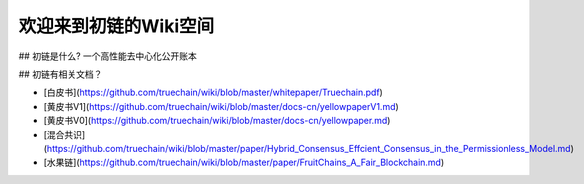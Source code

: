欢迎来到初链的Wiki空间
==========================================

## 初链是什么?
一个高性能去中心化公开账本

## 初链有相关文档？

* [白皮书](https://github.com/truechain/wiki/blob/master/whitepaper/Truechain.pdf) 
* [黄皮书V1](https://github.com/truechain/wiki/blob/master/docs-cn/yellowpaperV1.md)
* [黄皮书V0](https://github.com/truechain/wiki/blob/master/docs-cn/yellowpaper.md)
* [混合共识](https://github.com/truechain/wiki/blob/master/paper/Hybrid_Consensus_Effcient_Consensus_in_the_Permissionless_Model.md)
* [水果链](https://github.com/truechain/wiki/blob/master/paper/FruitChains_A_Fair_Blockchain.md)